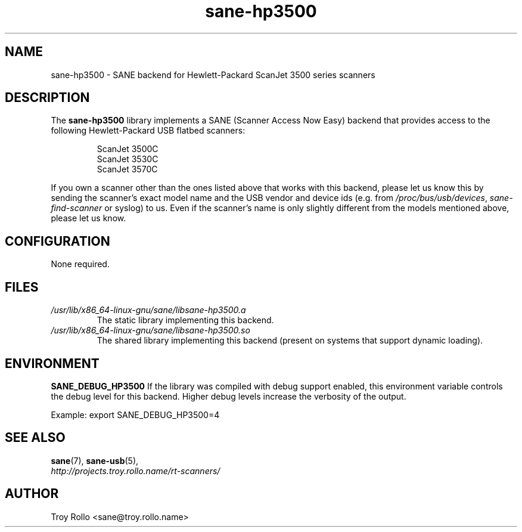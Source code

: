 .TH sane\-hp3500 5 "13 Jul 2008" "" "SANE Scanner Access Now Easy"
.IX sane\-hp3500
.SH NAME
sane\-hp3500 \- SANE backend for Hewlett-Packard ScanJet 3500 series scanners
.SH DESCRIPTION
The
.B sane\-hp3500
library implements a SANE (Scanner Access Now Easy) backend that provides
access to the following Hewlett-Packard USB flatbed scanners:
.PP
.RS
ScanJet 3500C
.br
ScanJet 3530C
.br
ScanJet 3570C
.RE
.PP
If you own a scanner other than the ones listed above that works with this
backend, please let us know this by sending the scanner's exact model name and
the USB vendor and device ids (e.g. from
.IR /proc/bus/usb/devices ,
.I sane\-find\-scanner
or syslog) to us. Even if the scanner's name is only slightly different from
the models mentioned above, please let us know.
.SH CONFIGURATION
None required.
.SH FILES
.TP
.I /usr/lib/x86_64-linux-gnu/sane/libsane\-hp3500.a
The static library implementing this backend.
.TP
.I /usr/lib/x86_64-linux-gnu/sane/libsane\-hp3500.so
The shared library implementing this backend (present on systems that
support dynamic loading).
.SH ENVIRONMENT
.B SANE_DEBUG_HP3500
If the library was compiled with debug support enabled, this
environment variable controls the debug level for this backend.  Higher
debug levels increase the verbosity of the output.

Example:
export SANE_DEBUG_HP3500=4

.SH "SEE ALSO"
.BR sane (7),
.BR sane\-usb (5),
.br
.I http://projects.troy.rollo.name/rt-scanners/

.SH AUTHOR
Troy Rollo <sane@troy.rollo.name>
